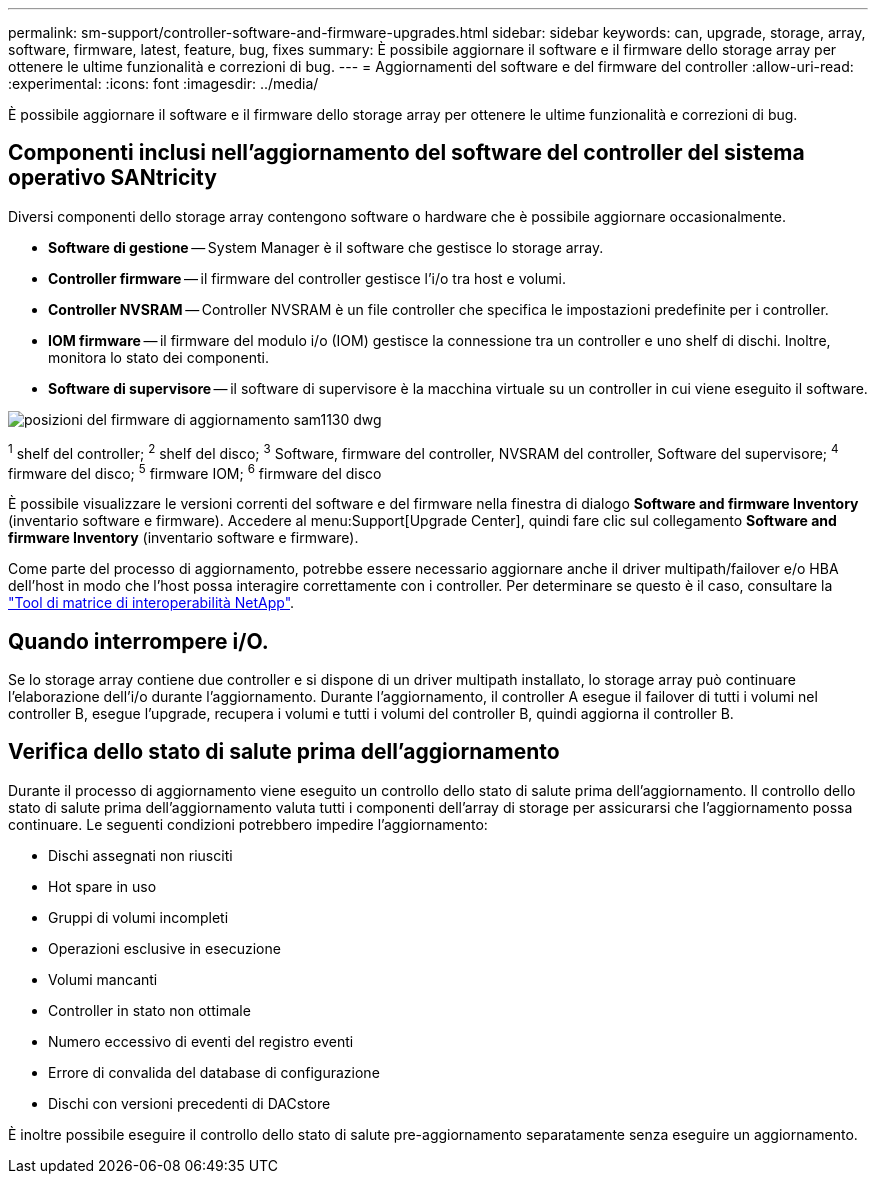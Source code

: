 ---
permalink: sm-support/controller-software-and-firmware-upgrades.html 
sidebar: sidebar 
keywords: can, upgrade, storage, array, software, firmware, latest, feature, bug, fixes 
summary: È possibile aggiornare il software e il firmware dello storage array per ottenere le ultime funzionalità e correzioni di bug. 
---
= Aggiornamenti del software e del firmware del controller
:allow-uri-read: 
:experimental: 
:icons: font
:imagesdir: ../media/


[role="lead"]
È possibile aggiornare il software e il firmware dello storage array per ottenere le ultime funzionalità e correzioni di bug.



== Componenti inclusi nell'aggiornamento del software del controller del sistema operativo SANtricity

Diversi componenti dello storage array contengono software o hardware che è possibile aggiornare occasionalmente.

* *Software di gestione* -- System Manager è il software che gestisce lo storage array.
* *Controller firmware* -- il firmware del controller gestisce l'i/o tra host e volumi.
* *Controller NVSRAM* -- Controller NVSRAM è un file controller che specifica le impostazioni predefinite per i controller.
* *IOM firmware* -- il firmware del modulo i/o (IOM) gestisce la connessione tra un controller e uno shelf di dischi. Inoltre, monitora lo stato dei componenti.
* *Software di supervisore* -- il software di supervisore è la macchina virtuale su un controller in cui viene eseguito il software.


image::../media/sam1130-dwg-upgrade-firmware-locations.gif[posizioni del firmware di aggiornamento sam1130 dwg]

^1^ shelf del controller; ^2^ shelf del disco; ^3^ Software, firmware del controller, NVSRAM del controller, Software del supervisore; ^4^ firmware del disco; ^5^ firmware IOM; ^6^ firmware del disco

È possibile visualizzare le versioni correnti del software e del firmware nella finestra di dialogo *Software and firmware Inventory* (inventario software e firmware). Accedere al menu:Support[Upgrade Center], quindi fare clic sul collegamento *Software and firmware Inventory* (inventario software e firmware).

Come parte del processo di aggiornamento, potrebbe essere necessario aggiornare anche il driver multipath/failover e/o HBA dell'host in modo che l'host possa interagire correttamente con i controller. Per determinare se questo è il caso, consultare la https://imt.netapp.com/matrix/#welcome["Tool di matrice di interoperabilità NetApp"^].



== Quando interrompere i/O.

Se lo storage array contiene due controller e si dispone di un driver multipath installato, lo storage array può continuare l'elaborazione dell'i/o durante l'aggiornamento. Durante l'aggiornamento, il controller A esegue il failover di tutti i volumi nel controller B, esegue l'upgrade, recupera i volumi e tutti i volumi del controller B, quindi aggiorna il controller B.



== Verifica dello stato di salute prima dell'aggiornamento

Durante il processo di aggiornamento viene eseguito un controllo dello stato di salute prima dell'aggiornamento. Il controllo dello stato di salute prima dell'aggiornamento valuta tutti i componenti dell'array di storage per assicurarsi che l'aggiornamento possa continuare. Le seguenti condizioni potrebbero impedire l'aggiornamento:

* Dischi assegnati non riusciti
* Hot spare in uso
* Gruppi di volumi incompleti
* Operazioni esclusive in esecuzione
* Volumi mancanti
* Controller in stato non ottimale
* Numero eccessivo di eventi del registro eventi
* Errore di convalida del database di configurazione
* Dischi con versioni precedenti di DACstore


È inoltre possibile eseguire il controllo dello stato di salute pre-aggiornamento separatamente senza eseguire un aggiornamento.
